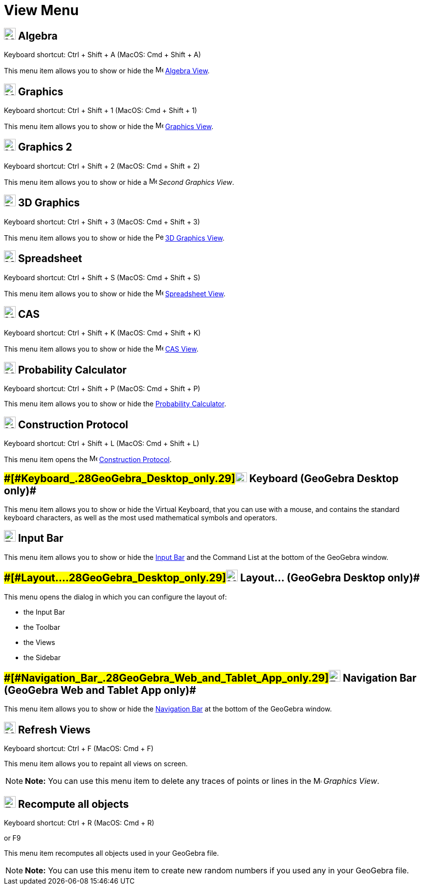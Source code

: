 = View Menu

== [#Algebra]#image:24px-Menu_view_algebra.svg.png[Menu view algebra.svg,width=24,height=24] Algebra#

Keyboard shortcut: [.kcode]#Ctrl# + [.kcode]#Shift# + [.kcode]#A# (MacOS: [.kcode]#Cmd# + [.kcode]#Shift# + [.kcode]#A#)

This menu item allows you to show or hide the image:16px-Menu_view_algebra.svg.png[Menu view
algebra.svg,width=16,height=16] xref:/Algebra_View.adoc[Algebra View].

== [#Graphics]#image:24px-Menu_view_graphics.svg.png[Menu view graphics.svg,width=24,height=24] Graphics#

Keyboard shortcut: [.kcode]#Ctrl# + [.kcode]#Shift# + [.kcode]#1# (MacOS: [.kcode]#Cmd# + [.kcode]#Shift# + [.kcode]#1#)

This menu item allows you to show or hide the image:16px-Menu_view_graphics.svg.png[Menu view
graphics.svg,width=16,height=16] xref:/Graphics_View.adoc[Graphics View].

== [#Graphics_2]#image:24px-Menu_view_graphics2.svg.png[Menu view graphics2.svg,width=24,height=24] Graphics 2#

Keyboard shortcut: [.kcode]#Ctrl# + [.kcode]#Shift# + [.kcode]#2# (MacOS: [.kcode]#Cmd# + [.kcode]#Shift# + [.kcode]#2#)

This menu item allows you to show or hide a image:16px-Menu_view_graphics2.svg.png[Menu view
graphics2.svg,width=16,height=16] _Second Graphics View_.

== [#3D_Graphics]#image:24px-Perspectives_algebra_3Dgraphics.svg.png[Perspectives algebra 3Dgraphics.svg,width=24,height=24] 3D Graphics#

Keyboard shortcut: [.kcode]#Ctrl# + [.kcode]#Shift# + [.kcode]#3# (MacOS: [.kcode]#Cmd# + [.kcode]#Shift# + [.kcode]#3#)

This menu item allows you to show or hide the image:16px-Perspectives_algebra_3Dgraphics.svg.png[Perspectives algebra
3Dgraphics.svg,width=16,height=16] xref:/3D_Graphics_View.adoc[3D Graphics View].

== [#Spreadsheet]#image:24px-Menu_view_spreadsheet.svg.png[Menu view spreadsheet.svg,width=24,height=24] Spreadsheet#

Keyboard shortcut: [.kcode]#Ctrl# + [.kcode]#Shift# + [.kcode]#S# (MacOS: [.kcode]#Cmd# + [.kcode]#Shift# + [.kcode]#S#)

This menu item allows you to show or hide the image:16px-Menu_view_spreadsheet.svg.png[Menu view
spreadsheet.svg,width=16,height=16] xref:/Spreadsheet_View.adoc[Spreadsheet View].

== [#CAS]#image:24px-Menu_view_cas.svg.png[Menu view cas.svg,width=24,height=24] CAS#

Keyboard shortcut: [.kcode]#Ctrl# + [.kcode]#Shift# + [.kcode]#K# (MacOS: [.kcode]#Cmd# + [.kcode]#Shift# + [.kcode]#K#)

This menu item allows you to show or hide the image:16px-Menu_view_cas.svg.png[Menu view cas.svg,width=16,height=16]
xref:/CAS_View.adoc[CAS View].

== [#Probability_Calculator]#image:24px-Menu_view_probability.svg.png[Menu view probability.svg,width=24,height=24] Probability Calculator#

Keyboard shortcut: [.kcode]#Ctrl# + [.kcode]#Shift# + [.kcode]#P# (MacOS: [.kcode]#Cmd# + [.kcode]#Shift# + [.kcode]#P#)

This menu item allows you to show or hide the xref:/Probability_Calculator.adoc[Probability Calculator].

== [#Construction_Protocol]#image:24px-Menu_view_construction_protocol.svg.png[Menu view construction protocol.svg,width=24,height=24] Construction Protocol#

Keyboard shortcut: [.kcode]#Ctrl# + [.kcode]#Shift# + [.kcode]#L# (MacOS: [.kcode]#Cmd# + [.kcode]#Shift# + [.kcode]#L#)

This menu item opens the image:16px-Menu_view_construction_protocol.svg.png[Menu view construction
protocol.svg,width=16,height=16] xref:/Construction_Protocol.adoc[Construction Protocol].

== [#Keyboard_(GeoGebra_Desktop_only)]####[#Keyboard_.28GeoGebra_Desktop_only.29]##image:Keyboard.png[Keyboard.png,width=24,height=20] Keyboard (GeoGebra Desktop only)##

This menu item allows you to show or hide the Virtual Keyboard, that you can use with a mouse, and contains the standard
keyboard characters, as well as the most used mathematical symbols and operators.

== [#Input_Bar]#image:Empty16x16.png[Empty16x16.png,width=24,height=24] Input Bar#

This menu item allows you to show or hide the xref:/Input_Bar.adoc[Input Bar] and the Command List at the bottom of the
GeoGebra window.

== [#Layout..._(GeoGebra_Desktop_only)]####[#Layout..._.28GeoGebra_Desktop_only.29]##image:Menu_Properties_Gear.png[Menu Properties Gear.png,width=24,height=24] Layout... (GeoGebra Desktop only)##

This menu opens the dialog in which you can configure the layout of:

* the Input Bar
* the Toolbar
* the Views
* the Sidebar

== [#Navigation_Bar_(GeoGebra_Web_and_Tablet_App_only)]####[#Navigation_Bar_.28GeoGebra_Web_and_Tablet_App_only.29]##image:Empty16x16.png[Empty16x16.png,width=24,height=24] Navigation Bar (GeoGebra Web and Tablet App only)##

This menu item allows you to show or hide the xref:/Navigation_Bar.adoc[Navigation Bar] at the bottom of the GeoGebra
window.

== [#Refresh_Views]#image:Menu_Refresh.png[Menu Refresh.png,width=24,height=24] Refresh Views#

Keyboard shortcut: [.kcode]#Ctrl# + [.kcode]#F# (MacOS: [.kcode]#Cmd# + [.kcode]#F#)

This menu item allows you to repaint all views on screen.

[NOTE]

====

*Note:* You can use this menu item to delete any traces of points or lines in the
image:16px-Menu_view_graphics.svg.png[Menu view graphics.svg,width=16,height=16] _Graphics View_.

====

== [#Recompute_all_objects]#image:Empty16x16.png[Empty16x16.png,width=24,height=24] Recompute all objects#

Keyboard shortcut: [.kcode]#Ctrl# + [.kcode]#R# (MacOS: [.kcode]#Cmd# + [.kcode]#R#)

or [.kcode]#F9#

This menu item recomputes all objects used in your GeoGebra file.

[NOTE]

====

*Note:* You can use this menu item to create new random numbers if you used any in your GeoGebra file.

====
